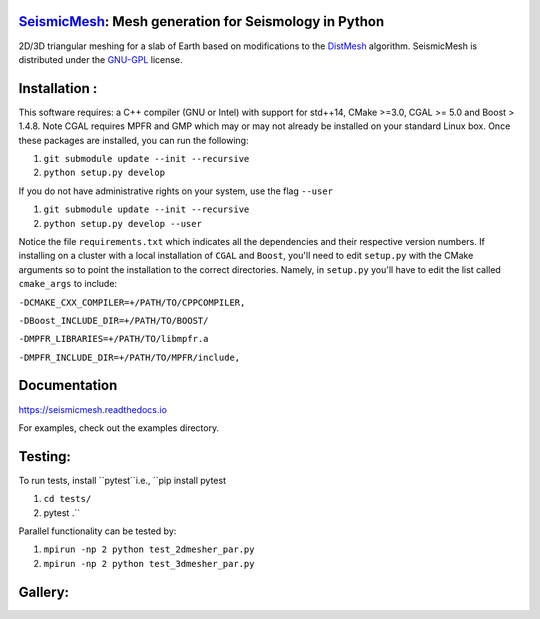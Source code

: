 .. image:: https://circleci.com/gh/krober10nd/SeismicMesh/tree/parallel.svg?style=shield
        :target: https://circleci.com/gh/krober10nd/SeismicMesh/tree/par3d 

.. image:: https://codecov.io/gh/krober10nd/SeismicMesh/branch/par3d/graph/badge.svg
  	:target: https://codecov.io/gh/krober10nd/SeismicMesh
    
.. image:: https://img.shields.io/badge/code%20style-black-000000.svg
        :target: https://github.com/ambv/black


.. image:: http://www.repostatus.org/badges/latest/active.svg
	:target: http://www.repostatus.org/#active

.. image:: https://readthedocs.org/projects/seismicmesh/badge/?version=par3d
        :target: https://seismicmesh.readthedocs.io/en/par3d/?badge=par3d

SeismicMesh_: Mesh generation for Seismology in Python
==============================================
2D/3D triangular meshing for a slab of Earth based on modifications to the DistMesh_ algorithm. SeismicMesh is distributed under the GNU-GPL_ license.

.. _SeismicMesh: https://github.com/krober10nd/SeismicMesh
.. _DistMesh: http://persson.berkeley.edu/distmesh/
.. _`GNU-GPL`: http://www.gnu.org/copyleft/gpl.html

Installation :
==============================================

This software requires: a C++ compiler (GNU or Intel) with support for std++14, CMake >=3.0, CGAL >= 5.0 and Boost > 1.4.8. Note 
CGAL requires MPFR and GMP which may or may not already be installed on your standard Linux box. Once these packages are installed, you can run the following: 

1.  ``git submodule update --init --recursive``

2. ``python setup.py develop``

If you do not have administrative rights on your system, use the flag ``--user`` 

1. ``git submodule update --init --recursive`` 

2. ``python setup.py develop --user``

Notice the file ``requirements.txt`` which indicates all the dependencies and their respective version numbers. If installing on a cluster with a local installation of ``CGAL`` and ``Boost``, you'll need to edit ``setup.py`` with the CMake arguments so to point the installation to the correct directories. Namely, in ``setup.py`` you'll have to edit the list called ``cmake_args`` to include:


``-DCMAKE_CXX_COMPILER=+/PATH/TO/CPPCOMPILER,``

``-DBoost_INCLUDE_DIR=+/PATH/TO/BOOST/``

``-DMPFR_LIBRARIES=+/PATH/TO/libmpfr.a``

``-DMPFR_INCLUDE_DIR=+/PATH/TO/MPFR/include,``


Documentation
==============================================
https://seismicmesh.readthedocs.io

For examples, check out the examples directory.


Testing:
==============================================
To run tests, install ``pytest``i.e., ``pip install pytest

1. ``cd tests/``
2.  pytest .``

Parallel functionality can be tested by: 

1. ``mpirun -np 2 python test_2dmesher_par.py``

2. ``mpirun -np 2 python test_3dmesher_par.py``

Gallery:
==============================================
.. image:: imgs/seismic_example.png

